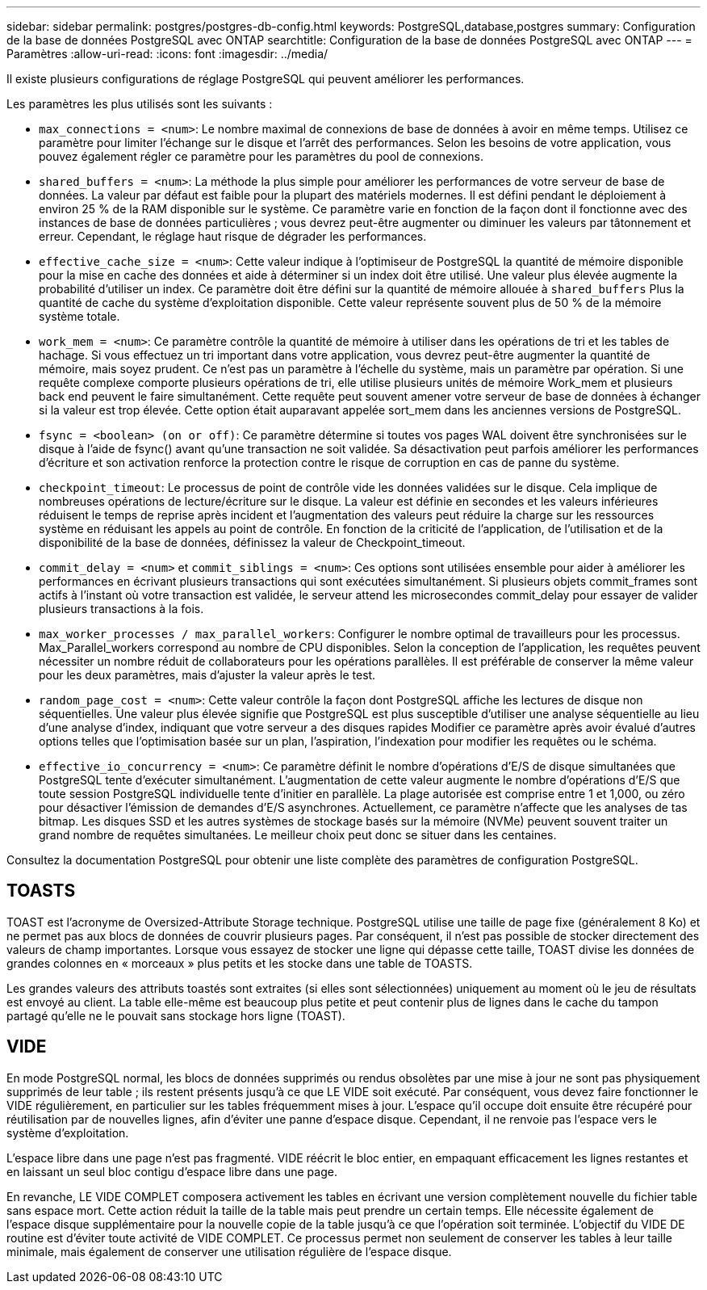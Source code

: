 ---
sidebar: sidebar 
permalink: postgres/postgres-db-config.html 
keywords: PostgreSQL,database,postgres 
summary: Configuration de la base de données PostgreSQL avec ONTAP 
searchtitle: Configuration de la base de données PostgreSQL avec ONTAP 
---
= Paramètres
:allow-uri-read: 
:icons: font
:imagesdir: ../media/


[role="lead"]
Il existe plusieurs configurations de réglage PostgreSQL qui peuvent améliorer les performances.

Les paramètres les plus utilisés sont les suivants :

* `max_connections = <num>`: Le nombre maximal de connexions de base de données à avoir en même temps. Utilisez ce paramètre pour limiter l'échange sur le disque et l'arrêt des performances. Selon les besoins de votre application, vous pouvez également régler ce paramètre pour les paramètres du pool de connexions.
* `shared_buffers = <num>`: La méthode la plus simple pour améliorer les performances de votre serveur de base de données. La valeur par défaut est faible pour la plupart des matériels modernes. Il est défini pendant le déploiement à environ 25 % de la RAM disponible sur le système. Ce paramètre varie en fonction de la façon dont il fonctionne avec des instances de base de données particulières ; vous devrez peut-être augmenter ou diminuer les valeurs par tâtonnement et erreur. Cependant, le réglage haut risque de dégrader les performances.
* `effective_cache_size = <num>`: Cette valeur indique à l'optimiseur de PostgreSQL la quantité de mémoire disponible pour la mise en cache des données et aide à déterminer si un index doit être utilisé. Une valeur plus élevée augmente la probabilité d'utiliser un index. Ce paramètre doit être défini sur la quantité de mémoire allouée à `shared_buffers` Plus la quantité de cache du système d'exploitation disponible. Cette valeur représente souvent plus de 50 % de la mémoire système totale.
* `work_mem = <num>`: Ce paramètre contrôle la quantité de mémoire à utiliser dans les opérations de tri et les tables de hachage. Si vous effectuez un tri important dans votre application, vous devrez peut-être augmenter la quantité de mémoire, mais soyez prudent. Ce n'est pas un paramètre à l'échelle du système, mais un paramètre par opération. Si une requête complexe comporte plusieurs opérations de tri, elle utilise plusieurs unités de mémoire Work_mem et plusieurs back end peuvent le faire simultanément. Cette requête peut souvent amener votre serveur de base de données à échanger si la valeur est trop élevée. Cette option était auparavant appelée sort_mem dans les anciennes versions de PostgreSQL.
* `fsync = <boolean> (on or off)`: Ce paramètre détermine si toutes vos pages WAL doivent être synchronisées sur le disque à l'aide de fsync() avant qu'une transaction ne soit validée. Sa désactivation peut parfois améliorer les performances d'écriture et son activation renforce la protection contre le risque de corruption en cas de panne du système.
* `checkpoint_timeout`: Le processus de point de contrôle vide les données validées sur le disque. Cela implique de nombreuses opérations de lecture/écriture sur le disque. La valeur est définie en secondes et les valeurs inférieures réduisent le temps de reprise après incident et l'augmentation des valeurs peut réduire la charge sur les ressources système en réduisant les appels au point de contrôle. En fonction de la criticité de l'application, de l'utilisation et de la disponibilité de la base de données, définissez la valeur de Checkpoint_timeout.
* `commit_delay = <num>` et `commit_siblings = <num>`: Ces options sont utilisées ensemble pour aider à améliorer les performances en écrivant plusieurs transactions qui sont exécutées simultanément. Si plusieurs objets commit_frames sont actifs à l'instant où votre transaction est validée, le serveur attend les microsecondes commit_delay pour essayer de valider plusieurs transactions à la fois.
* `max_worker_processes / max_parallel_workers`: Configurer le nombre optimal de travailleurs pour les processus. Max_Parallel_workers correspond au nombre de CPU disponibles. Selon la conception de l'application, les requêtes peuvent nécessiter un nombre réduit de collaborateurs pour les opérations parallèles. Il est préférable de conserver la même valeur pour les deux paramètres, mais d'ajuster la valeur après le test.
* `random_page_cost = <num>`: Cette valeur contrôle la façon dont PostgreSQL affiche les lectures de disque non séquentielles. Une valeur plus élevée signifie que PostgreSQL est plus susceptible d'utiliser une analyse séquentielle au lieu d'une analyse d'index, indiquant que votre serveur a des disques rapides Modifier ce paramètre après avoir évalué d'autres options telles que l'optimisation basée sur un plan, l'aspiration, l'indexation pour modifier les requêtes ou le schéma.
* `effective_io_concurrency = <num>`: Ce paramètre définit le nombre d'opérations d'E/S de disque simultanées que PostgreSQL tente d'exécuter simultanément. L'augmentation de cette valeur augmente le nombre d'opérations d'E/S que toute session PostgreSQL individuelle tente d'initier en parallèle. La plage autorisée est comprise entre 1 et 1,000, ou zéro pour désactiver l'émission de demandes d'E/S asynchrones. Actuellement, ce paramètre n'affecte que les analyses de tas bitmap. Les disques SSD et les autres systèmes de stockage basés sur la mémoire (NVMe) peuvent souvent traiter un grand nombre de requêtes simultanées. Le meilleur choix peut donc se situer dans les centaines.


Consultez la documentation PostgreSQL pour obtenir une liste complète des paramètres de configuration PostgreSQL.



== TOASTS

TOAST est l'acronyme de Oversized-Attribute Storage technique. PostgreSQL utilise une taille de page fixe (généralement 8 Ko) et ne permet pas aux blocs de données de couvrir plusieurs pages. Par conséquent, il n'est pas possible de stocker directement des valeurs de champ importantes. Lorsque vous essayez de stocker une ligne qui dépasse cette taille, TOAST divise les données de grandes colonnes en « morceaux » plus petits et les stocke dans une table de TOASTS.

Les grandes valeurs des attributs toastés sont extraites (si elles sont sélectionnées) uniquement au moment où le jeu de résultats est envoyé au client. La table elle-même est beaucoup plus petite et peut contenir plus de lignes dans le cache du tampon partagé qu'elle ne le pouvait sans stockage hors ligne (TOAST).



== VIDE

En mode PostgreSQL normal, les blocs de données supprimés ou rendus obsolètes par une mise à jour ne sont pas physiquement supprimés de leur table ; ils restent présents jusqu'à ce que LE VIDE soit exécuté. Par conséquent, vous devez faire fonctionner le VIDE régulièrement, en particulier sur les tables fréquemment mises à jour. L'espace qu'il occupe doit ensuite être récupéré pour réutilisation par de nouvelles lignes, afin d'éviter une panne d'espace disque. Cependant, il ne renvoie pas l'espace vers le système d'exploitation.

L'espace libre dans une page n'est pas fragmenté. VIDE réécrit le bloc entier, en empaquant efficacement les lignes restantes et en laissant un seul bloc contigu d'espace libre dans une page.

En revanche, LE VIDE COMPLET composera activement les tables en écrivant une version complètement nouvelle du fichier table sans espace mort. Cette action réduit la taille de la table mais peut prendre un certain temps. Elle nécessite également de l'espace disque supplémentaire pour la nouvelle copie de la table jusqu'à ce que l'opération soit terminée. L'objectif du VIDE DE routine est d'éviter toute activité de VIDE COMPLET. Ce processus permet non seulement de conserver les tables à leur taille minimale, mais également de conserver une utilisation régulière de l'espace disque.
